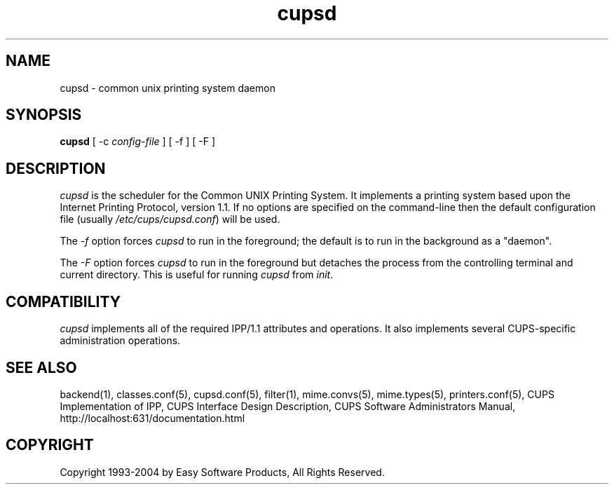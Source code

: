 .\"
.\" "$Id: cupsd.man,v 1.5.2.6 2004/08/02 20:49:11 mike Exp $"
.\"
.\"   cupsd man page for the Common UNIX Printing System (CUPS).
.\"
.\"   Copyright 1997-2004 by Easy Software Products.
.\"
.\"   These coded instructions, statements, and computer programs are the
.\"   property of Easy Software Products and are protected by Federal
.\"   copyright law.  Distribution and use rights are outlined in the file
.\"   "LICENSE.txt" which should have been included with this file.  If this
.\"   file is missing or damaged please contact Easy Software Products
.\"   at:
.\"
.\"       Attn: CUPS Licensing Information
.\"       Easy Software Products
.\"       44141 Airport View Drive, Suite 204
.\"       Hollywood, Maryland 20636-3142 USA
.\"
.\"       Voice: (301) 373-9600
.\"       EMail: cups-info@cups.org
.\"         WWW: http://www.cups.org
.\"
.TH cupsd 8 "Common UNIX Printing System" "18 July 2002" "Easy Software Products"
.SH NAME
cupsd \- common unix printing system daemon
.SH SYNOPSIS
.B cupsd
[ \-c
.I config-file
] [ \-f ] [ \-F ]
.SH DESCRIPTION
\fIcupsd\fR is the scheduler for the Common UNIX Printing System. It
implements a printing system based upon the Internet Printing Protocol,
version 1.1.  If no options are specified on the command-line then the
default configuration file (usually \fI/etc/cups/cupsd.conf\fR) will be
used.
.PP
The \fI-f\fR option forces \fIcupsd\fR to run in the foreground; the
default is to run in the background as a "daemon".
.PP
The \fI-F\fR option forces \fIcupsd\fR to run in the foreground
but detaches the process from the controlling terminal and
current directory. This is useful for running \fIcupsd\fR from
\fIinit\fR.
.SH COMPATIBILITY
\fIcupsd\fR implements all of the required IPP/1.1 attributes and
operations. It also implements several CUPS-specific administration
operations.
.SH SEE ALSO
backend(1), classes.conf(5), cupsd.conf(5), filter(1), mime.convs(5),
mime.types(5), printers.conf(5),
CUPS Implementation of IPP,
CUPS Interface Design Description,
CUPS Software Administrators Manual,
http://localhost:631/documentation.html
.SH COPYRIGHT
Copyright 1993-2004 by Easy Software Products, All Rights Reserved.
.\"
.\" End of "$Id: cupsd.man,v 1.5.2.6 2004/08/02 20:49:11 mike Exp $".
.\"
